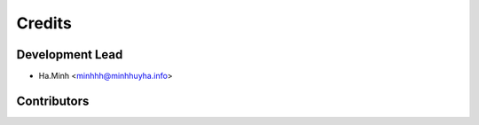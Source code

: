 =======
Credits
=======

Development Lead
----------------

* Ha.Minh <minhhh@minhhuyha.info>

Contributors
------------

